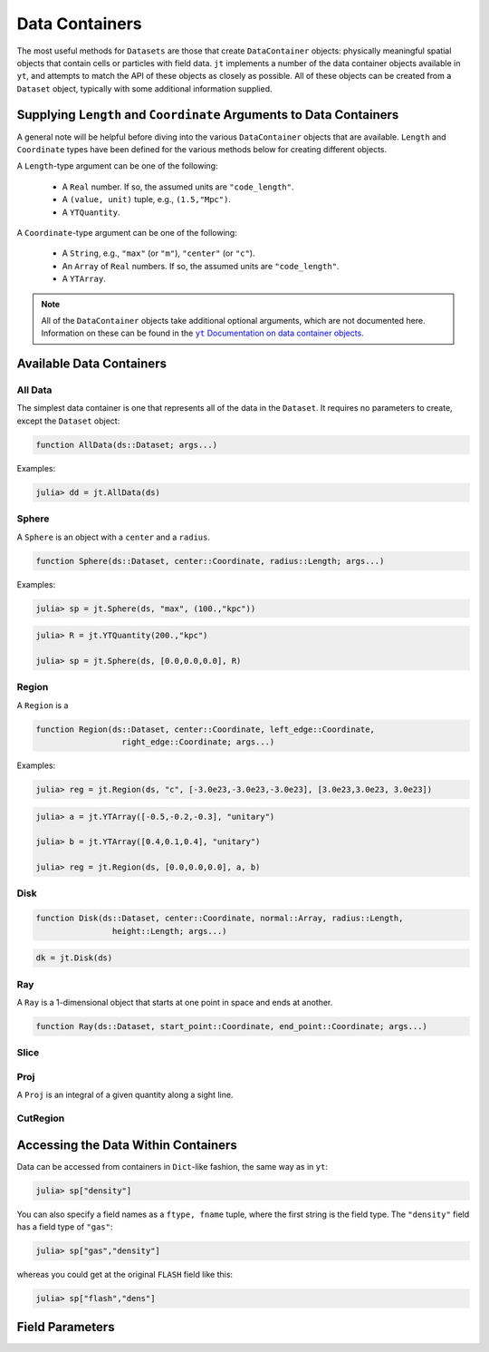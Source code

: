 .. _data-containers:

Data Containers
===============

The most useful methods for ``Datasets`` are those that create ``DataContainer`` objects:
physically meaningful spatial objects that contain cells or particles with field data. ``jt``
implements a number of the data container objects available in ``yt``,
and attempts to match the API of these objects as closely as possible. All of these objects can
be created from a ``Dataset`` object, typically with some additional information supplied.

Supplying ``Length`` and ``Coordinate`` Arguments to Data Containers
--------------------------------------------------------------------

A general note will be helpful before diving into the various ``DataContainer`` objects that are
available. ``Length`` and ``Coordinate`` types have been defined for the various methods below for
creating different objects.

A ``Length``-type argument can be one of the following:

  * A ``Real`` number. If so, the assumed units are ``"code_length"``.
  * A ``(value, unit)`` tuple, e.g., ``(1.5,"Mpc")``.
  * A ``YTQuantity``.

A ``Coordinate``-type argument can be one of the following:

  * A ``String``, e.g., ``"max"`` (or ``"m"``), ``"center"`` (or ``"c"``).
  * An ``Array`` of ``Real`` numbers. If so, the assumed units are ``"code_length"``.
  * A ``YTArray``.

.. |yt_cont_docs| replace:: ``yt`` Documentation on data container objects
.. _yt_cont_docs: http://yt-project.org/docs/dev-3.0/analyzing/objects.html

.. note::

  All of the ``DataContainer`` objects take additional optional arguments,
  which are not documented here. Information on these can be found in the |yt_cont_docs|_.

Available Data Containers
-------------------------

.. _all_data:

All Data
++++++++

The simplest data container is one that represents all of the data in the ``Dataset``. It requires
no parameters to create, except the ``Dataset`` object:

.. code-block:: julia

  function AllData(ds::Dataset; args...)

Examples:

.. code-block:: jlcon

  julia> dd = jt.AllData(ds)

.. _sphere:

Sphere
++++++

A ``Sphere`` is an object with a ``center`` and a ``radius``.

.. code-block:: julia

  function Sphere(ds::Dataset, center::Coordinate, radius::Length; args...)

Examples:

.. code-block:: jlcon

  julia> sp = jt.Sphere(ds, "max", (100.,"kpc"))

.. code-block:: jlcon

  julia> R = jt.YTQuantity(200.,"kpc")

  julia> sp = jt.Sphere(ds, [0.0,0.0,0.0], R)

.. _region:

Region
++++++

A ``Region`` is a

.. code-block:: julia

  function Region(ds::Dataset, center::Coordinate, left_edge::Coordinate,
                    right_edge::Coordinate; args...)

Examples:

.. code-block:: jlcon

  julia> reg = jt.Region(ds, "c", [-3.0e23,-3.0e23,-3.0e23], [3.0e23,3.0e23, 3.0e23])

.. code-block:: jlcon

  julia> a = jt.YTArray([-0.5,-0.2,-0.3], "unitary")

  julia> b = jt.YTArray([0.4,0.1,0.4], "unitary")

  julia> reg = jt.Region(ds, [0.0,0.0,0.0], a, b)

.. _disk:

Disk
++++

.. code-block:: julia

  function Disk(ds::Dataset, center::Coordinate, normal::Array, radius::Length,
                  height::Length; args...)

.. code-block:: jlcon

  dk = jt.Disk(ds)

.. _ray:

Ray
+++

A ``Ray`` is a 1-dimensional object that starts at one point in space and ends at another.

.. code-block:: julia

  function Ray(ds::Dataset, start_point::Coordinate, end_point::Coordinate; args...)

.. _slice:

Slice
+++++

.. _proj:

Proj
++++

A ``Proj`` is an integral of a given quantity along a sight line.

.. _cut_region:

CutRegion
+++++++++

Accessing the Data Within Containers
------------------------------------

Data can be accessed from containers in ``Dict``-like fashion, the same way as in ``yt``:

.. code-block:: jlcon

  julia> sp["density"]

You can also specify a field names as a ``ftype, fname`` tuple, where the first string is the
field type. The ``"density"`` field has a field type of ``"gas"``:

.. code-block:: jlcon

  julia> sp["gas","density"]

whereas you could get at the original ``FLASH`` field like this:

.. code-block:: jlcon

  julia> sp["flash","dens"]

Field Parameters
----------------

